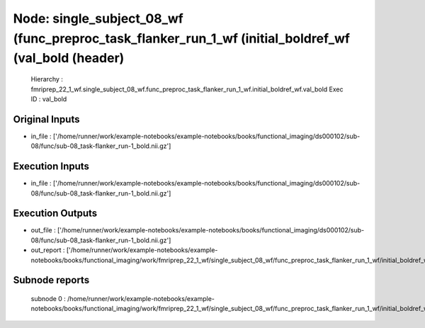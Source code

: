 Node: single_subject_08_wf (func_preproc_task_flanker_run_1_wf (initial_boldref_wf (val_bold (header)
=====================================================================================================


 Hierarchy : fmriprep_22_1_wf.single_subject_08_wf.func_preproc_task_flanker_run_1_wf.initial_boldref_wf.val_bold
 Exec ID : val_bold


Original Inputs
---------------


* in_file : ['/home/runner/work/example-notebooks/example-notebooks/books/functional_imaging/ds000102/sub-08/func/sub-08_task-flanker_run-1_bold.nii.gz']


Execution Inputs
----------------


* in_file : ['/home/runner/work/example-notebooks/example-notebooks/books/functional_imaging/ds000102/sub-08/func/sub-08_task-flanker_run-1_bold.nii.gz']


Execution Outputs
-----------------


* out_file : ['/home/runner/work/example-notebooks/example-notebooks/books/functional_imaging/ds000102/sub-08/func/sub-08_task-flanker_run-1_bold.nii.gz']
* out_report : ['/home/runner/work/example-notebooks/example-notebooks/books/functional_imaging/work/fmriprep_22_1_wf/single_subject_08_wf/func_preproc_task_flanker_run_1_wf/initial_boldref_wf/val_bold/mapflow/_val_bold0/report.html']


Subnode reports
---------------


 subnode 0 : /home/runner/work/example-notebooks/example-notebooks/books/functional_imaging/work/fmriprep_22_1_wf/single_subject_08_wf/func_preproc_task_flanker_run_1_wf/initial_boldref_wf/val_bold/mapflow/_val_bold0/_report/report.rst

